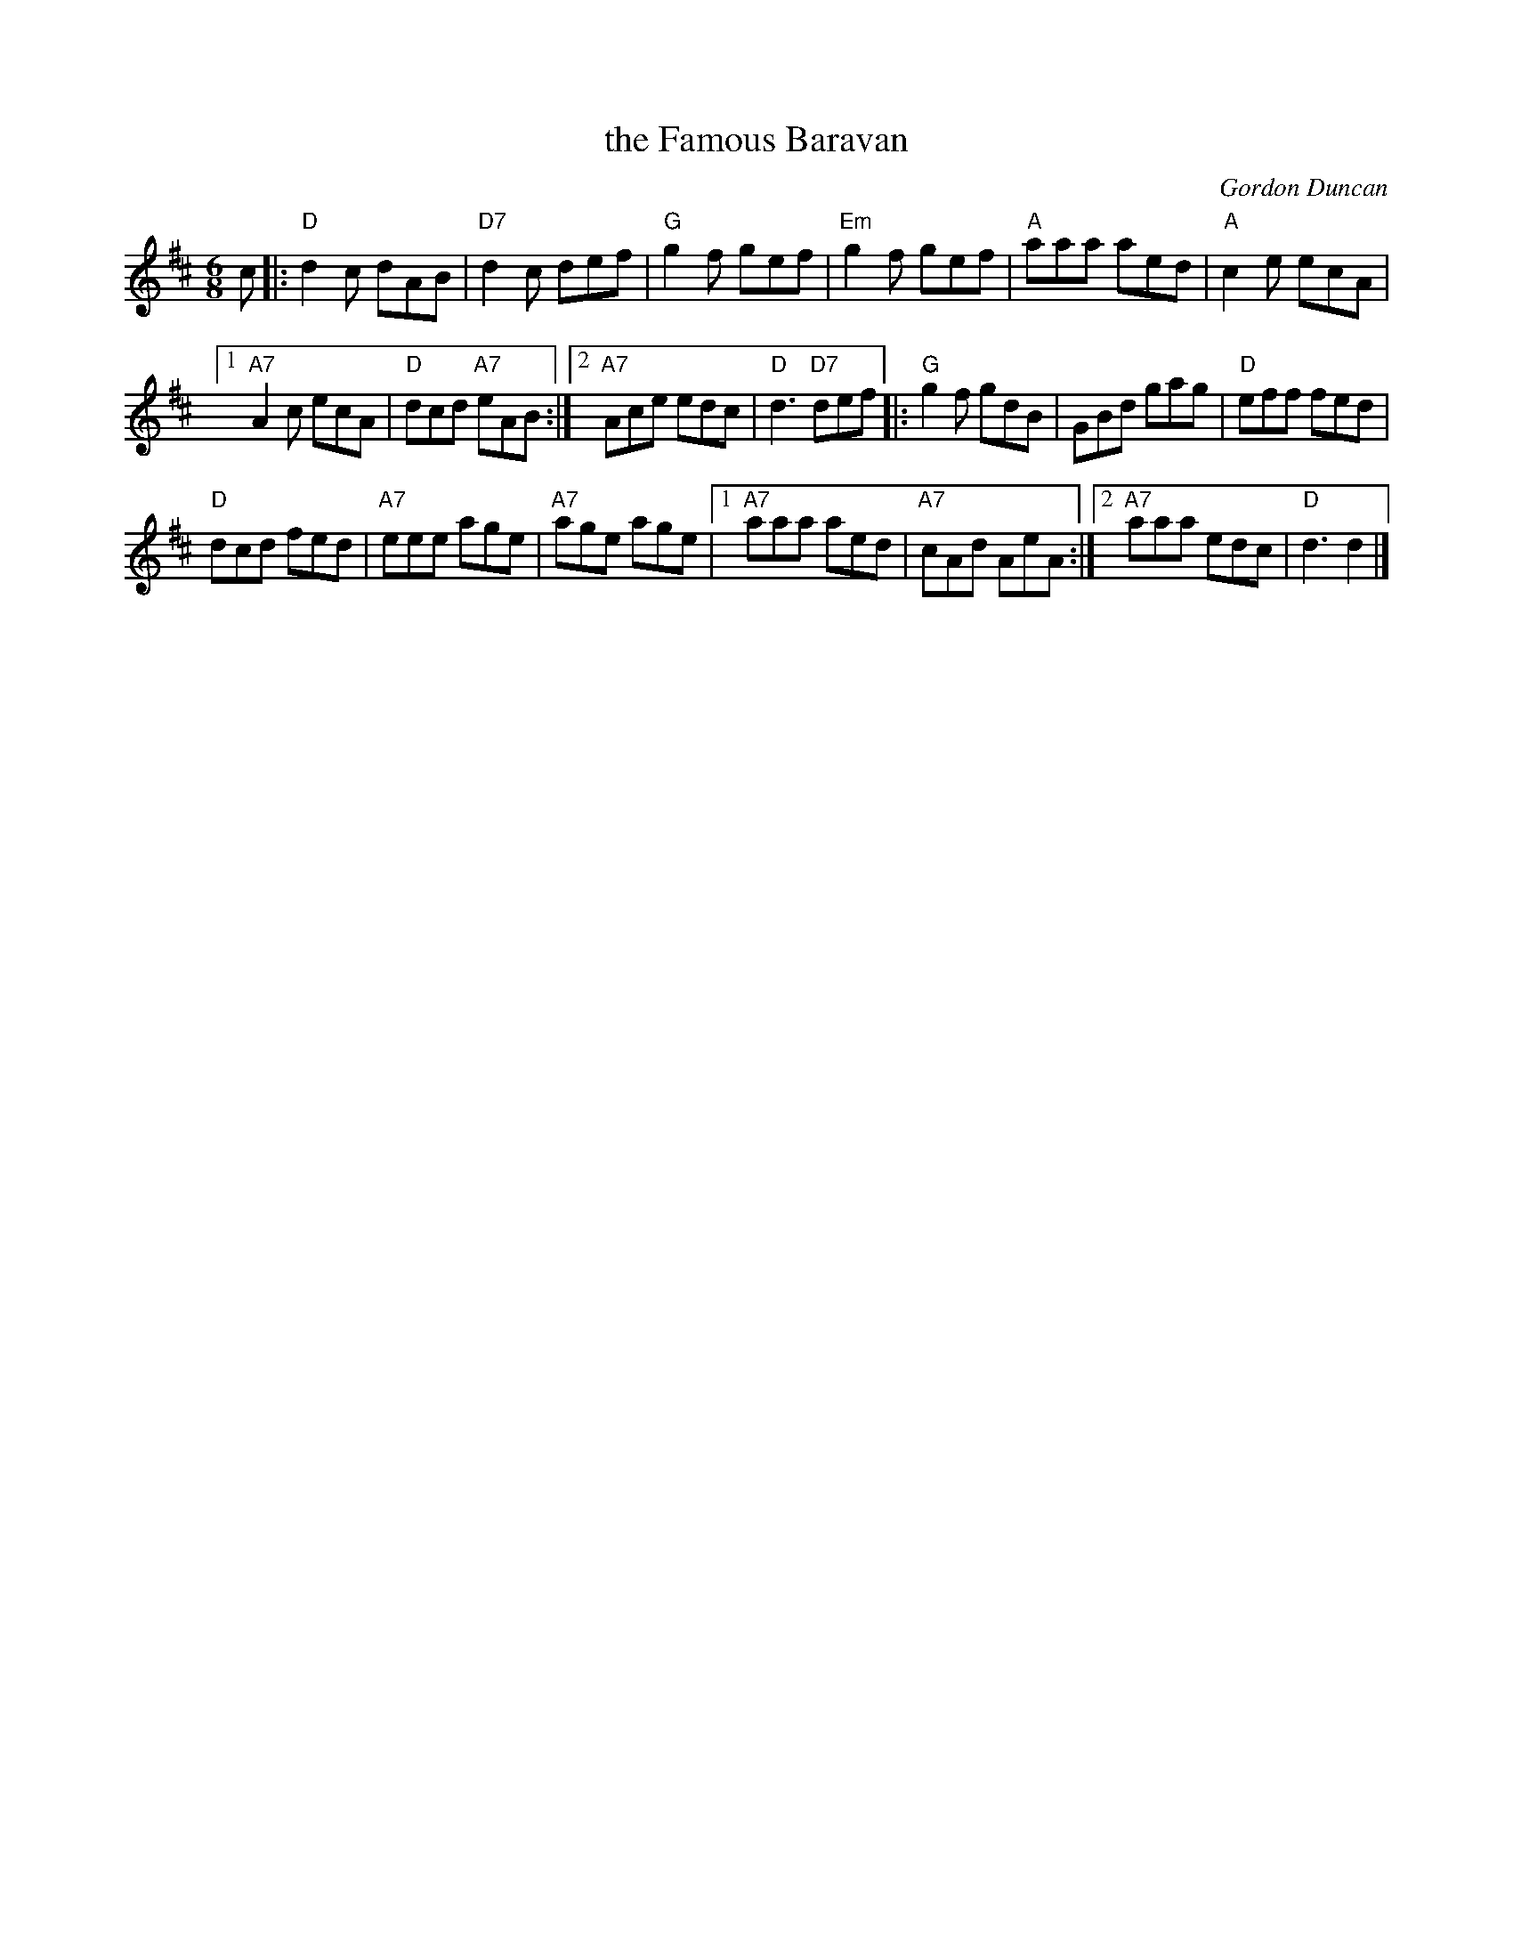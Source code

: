 X: 1
T: the Famous Baravan
C: Gordon Duncan
R: jig
Z: 2019 John Chambers
S: from Lance Ramshaw's Slow Session, 2013-8-31
B: BSFC Session Tune Book 2016 p.44
N: "The Famous Baravan ... refers to a camper van ("caravan") where many drinks were consumed."
M: 6/8
L: 1/8
K: D
c |:\
"D"d2c dAB | "D7"d2c def | "G"g2f gef | "Em"g2f gef | "A"aaa aed | "A"c2e ecA |
[1 "A7"A2c ecA | "D"dcd "A7"eAB :|2 "A7"Ace edc |\
"D"d3 "D7"def |: "G"g2f gdB | GBd gag | "D"eff fed |
"D"dcd fed | "A7"eee age | "A7"age age |1 "A7"aaa aed | "A7"cAd AeA :|2 "A7"aaa edc | "D"d3 d2 |]
